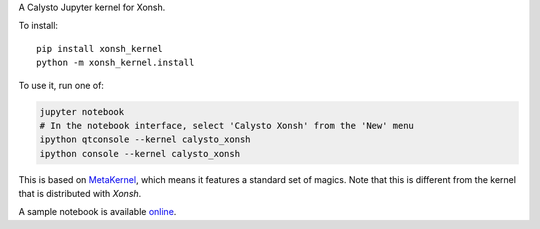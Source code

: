 A Calysto Jupyter kernel for Xonsh.

To install::

    pip install xonsh_kernel
    python -m xonsh_kernel.install

To use it, run one of:

.. code:: shell

    jupyter notebook
    # In the notebook interface, select 'Calysto Xonsh' from the 'New' menu
    ipython qtconsole --kernel calysto_xonsh
    ipython console --kernel calysto_xonsh

This is based on `MetaKernel <http://pypi.python.org/pypi/metakernel>`_,
which means it features a standard set of magics.  Note that this is
different from the kernel that is distributed with `Xonsh`.

A sample notebook is available online_.


.. _online: http://nbviewer.ipython.org/github/Calysto/xonsh_kernel/blob/master/xonsh_kernel.ipynb
